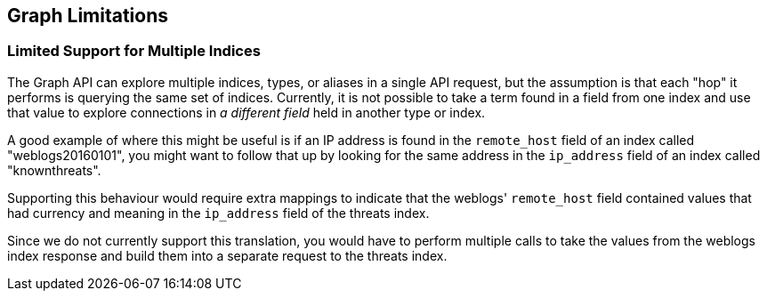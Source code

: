 
[[graph-limitations]]
== Graph Limitations

[float]
=== Limited Support for Multiple Indices
The Graph API can explore multiple indices, types, or aliases in a 
single API request, but the assumption is that each "hop" it performs 
is querying the same set of indices. Currently, it is not possible to 
take a term found in a field from one index and use that value to explore 
connections in _a different field_ held in another type or index. 

A good example of where this might be useful is if an IP address is
found in the `remote_host` field of an index called "weblogs20160101", 
you might want to follow that up by looking for the same address in 
the `ip_address` field of an index called "knownthreats". 

Supporting this behaviour would require extra mappings to indicate that 
the weblogs' `remote_host` field contained values that had currency and 
meaning in the `ip_address` field of the threats index. 

Since we do not currently support this translation, you would have to
perform multiple calls to take the values from the weblogs index 
response and build them into a separate request to the threats index.



